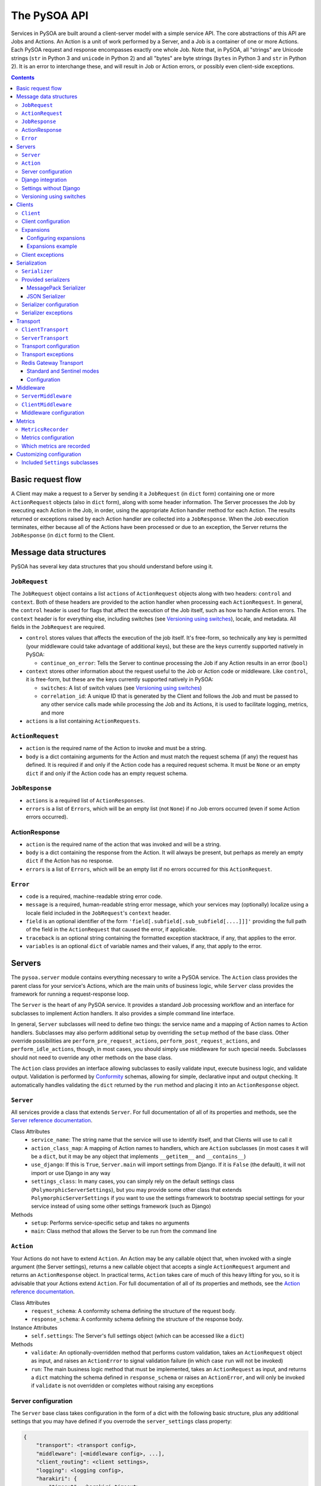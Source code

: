 The PySOA API
=============

Services in PySOA are built around a client-server model with a simple service API. The core abstractions of this
API are Jobs and Actions. An Action is a unit of work performed by a Server, and a Job is a container of one or more
Actions. Each PySOA request and response encompasses exactly one whole Job. Note that, in PySOA, all "strings" are
Unicode strings (``str`` in Python 3 and ``unicode`` in Python 2) and all "bytes" are byte strings (``bytes`` in
Python 3 and ``str`` in Python 2). It is an error to interchange these, and will result in Job or Action errors, or
possibly even client-side exceptions.

.. contents:: Contents
   :depth: 3
   :backlinks: none


Basic request flow
++++++++++++++++++

A Client may make a request to a Server by sending it a ``JobRequest`` (in ``dict`` form) containing one or more
``ActionRequest`` objects (also in ``dict`` form), along with some header information. The Server processes the Job by
executing each Action in the Job, in order, using the appropriate Action handler method for each Action. The results
returned or exceptions raised by each Action handler are collected into a ``JobResponse``. When the Job execution
terminates, either because all of the Actions have been processed or due to an exception, the Server returns the
``JobResponse`` (in ``dict`` form) to the Client.


Message data structures
+++++++++++++++++++++++

PySOA has several key data structures that you should understand before using it.


``JobRequest``
**************

The ``JobRequest`` object contains a list ``actions`` of ``ActionRequest`` objects along with two headers: ``control``
and ``context``. Both of these headers are provided to the action handler when processing each ``ActionRequest``. In
general, the ``control`` header is used for flags that affect the execution of the Job itself, such as how to handle
Action errors. The ``context`` header is for everything else, including switches (see `Versioning using switches`_),
locale, and metadata. All fields in the ``JobRequest`` are required.

- ``control`` stores values that affects the execution of the job itself. It's free-form, so technically any key is
  permitted (your middleware could take advantage of additional keys), but these are the keys currently supported
  natively in PySOA:

  + ``continue_on_error``: Tells the Server to continue processing the Job if any Action results in an error (``bool``)

- ``context`` stores other information about the request useful to the Job or Action code or middleware. Like
  ``control``, it is free-form, but these are the keys currently supported natively in PySOA:

  + ``switches``: A list of switch values (see `Versioning using switches`_)
  + ``correlation_id``: A unique ID that is generated by the Client and follows the Job and must be passed to any other
    service calls made while processing the Job and its Actions, it is used to facilitate logging, metrics, and more

- ``actions`` is a list containing ``ActionRequests``.


``ActionRequest``
*****************

- ``action`` is the required name of the Action to invoke and must be a string.
- ``body`` is a dict containing arguments for the Action and must match the request schema (if any) the request has
  defined. It is required if and only if the Action code has a required request schema. It must be ``None`` or an
  empty ``dict`` if and only if the Action code has an empty request schema.


``JobResponse``
***************

- ``actions`` is a required list of ``ActionResponses``.
- ``errors`` is a list of ``Errors``, which will be an empty list (not ``None``) if no Job errors occurred (even if
  some Action errors occurred).


ActionResponse
**************

- ``action`` is the required name of the action that was invoked and will be a string.
- ``body`` is a dict containing the response from the Action. It will always be present, but perhaps as merely an
  empty ``dict`` if the Action has no response.
- ``errors`` is a list of ``Errors``, which will be an empty list if no errors occurred for this ``ActionRequest``.


``Error``
*********

- ``code`` is a required, machine-readable string error code.
- ``message`` is a required, human-readable string error message, which your services may (optionally) localize using
  a locale field included in the ``JobRequest``'s ``context`` header.
- ``field`` is an optional identifier of the form ``'field[.subfield[.sub_subfield[....]]]'`` providing the full path
  of the field in the ``ActionRequest`` that caused the error, if applicable.
- ``traceback`` is an optional string containing the formatted exception stacktrace, if any, that applies to the error.
- ``variables`` is an optional ``dict`` of variable names and their values, if any, that apply to the error.


Servers
+++++++


The ``pysoa.server`` module contains everything necessary to write a PySOA service. The ``Action`` class provides the
parent class for your service's Actions, which are the main units of business logic, while ``Server`` class provides
the framework for running a request-response loop.

The ``Server`` is the heart of any PySOA service. It provides a standard Job processing workflow and an interface for
subclasses to implement Action handlers. It also provides a simple command line interface.

In general, ``Server`` subclasses will need to define two things: the service name and a mapping of Action names to
Action handlers. Subclasses may also perform additional setup by overriding the ``setup`` method of the base class.
Other override possibilities are ``perform_pre_request_actions``, ``perform_post_request_actions``, and
``perform_idle_actions``, though, in most cases, you should simply use middleware for such special needs. Subclasses
should not need to override any other methods on the base class.

The ``Action`` class provides an interface allowing subclasses to easily validate input, execute business logic, and
validate output. Validation is performed by `Conformity <https://github.com/eventbrite/conformity>`_ schemas, allowing
for simple, declarative input and output checking. It automatically handles validating the ``dict`` returned by the
``run`` method and placing it into an ``ActionResponse`` object.


``Server``
**********

All services provide a class that extends ``Server``. For full documentation of all of its properties and methods,
see the `Server reference documentation <reference.rst#class-server>`_.

Class Attributes
  - ``service_name``: The string name that the service will use to identify itself, and that Clients will use to call it
  - ``action_class_map``: A mapping of Action names to handlers, which are ``Action`` subclasses (in most cases it will
    be a ``dict``, but it may be any object that implements ``__getitem__`` and ``__contains__``)
  - ``use_django``: If this is ``True``, ``Server.main`` will import settings from Django. If it is ``False`` (the
    default), it will not import or use Django in any way
  - ``settings_class``: In many cases, you can simply rely on the default settings class
    (``PolymorphicServerSettings``), but you may provide some other class that extends ``PolymorphicServerSettings``
    if you want to use the settings framework to bootstrap special settings for your service instead of using some
    other settings framework (such as Django)

Methods
  - ``setup``: Performs service-specific setup and takes no arguments
  - ``main``: Class method that allows the Server to be run from the command line


``Action``
**********

Your Actions do not have to extend ``Action``. An Action may be any callable object that, when invoked with a single
argument (the Server settings), returns a new callable object that accepts a single ``ActionRequest`` argument and
returns an ``ActionResponse`` object. In practical terms, ``Action`` takes care of much of this heavy lifting for you,
so it is advisable that your Actions extend ``Action``. For full documentation of all of its properties and methods,
see the `Action reference documentation <reference.rst#abstract-class-action>`_.

Class Attributes
  - ``request_schema``: A conformity schema defining the structure of the request body.
  - ``response_schema``: A conformity schema defining the structure of the response body.

Instance Attributes
  - ``self.settings``: The Server's full settings object (which can be accessed like a ``dict``)

Methods
  - ``validate``: An optionally-overridden method that performs custom validation, takes an ``ActionRequest`` object
    as input, and raises an ``ActionError`` to signal validation failure (in which case ``run`` will not be invoked)
  - ``run``: The main business logic method that must be implemented, takes an ``ActionRequest`` as input, and
    returns a ``dict`` matching the schema defined in ``response_schema`` or raises an ``ActionError``, and will only
    be invoked if ``validate`` is not overridden or completes without raising any exceptions


Server configuration
********************

The ``Server`` base class takes configuration in the form of a dict with the following basic structure, plus any
additional settings that you may have defined if you overrode the ``server_settings`` class property:

.. code-block:: python

    {
        "transport": <transport config>,
        "middleware": [<middleware config>, ...],
        "client_routing": <client settings>,
        "logging": <logging config>,
        "harakiri": {
            "timeout": <harakiri timeout>,
            "shutdown_grace": <harakiri shutdown grace>,
        }
    }

Key
  - ``<transport config>``: See `Transport configuration`_ for more details; the base ``Server`` defaults to using the
    `Redis Gateway Transport`_
  - ``<middleware config>``: See `Middleware configuration`_ for more details
  - ``<client settings>``: Configuration for a ``Client`` that can be used to make further service calls during Action
    processing. See `Client configuration`_.
  - ``<logging config>``: A dictionary that will be used to configure the Python ``logging`` module at Server startup
    (`logging config schema <https://docs.python.org/3/library/logging.config.html#logging-config-dictschema>`_).
  - ``<harakiri timeout>``: The server will shut down if it is inactive for this many seconds, which may be because
    the transport receive malfunctioned, or because a Job or Action is taking too long to process
  - ``<harakiri shutdown grace>``: When shutting down after ``<harakiri timeout>``, the server will wait this many
    seconds for any existing Job to finish before aborting the Job and forcing shutdown

For full details, view the sections linked above and the `PolymorphicServerSettings reference documentation
<reference.rst#settings-schema-class-polymorphicserversettings>`_.


Django integration
******************

The ``Server`` class is able to get configuration from Django settings automatically. If the ``use_django`` property on
the ``Server`` subclass is ``True``, the ``main`` method will automatically import the Django settings module and look
for configuration under the name ``SOA_SERVER_SETTINGS``.

The ``Server`` will also perform strategic resource cleanup before and after each request when Django integration is
enabled, mimicking the behavior of the following Django features:

* The database query log will be reset before each received request is handled.
* Old database connections will be closed after each response is sent and also when the server has been idle for some
  time without handling any requests.
* The ``close`` method will be called on all configured Django cache engines. To make your caches work ideally in a
  PySOA server environment, we recommend you use one or more of the following cache engines in your services, or
  similarly override the ``close`` method in your own cache engines:

  * ``pysoa.server.django.cache.PySOARequestScopedMemoryCache`` - The ``close`` method clears the request completely,
    so that the cache gets cleared at the end of every job request.
  * ``pysoa.server.django.cache.PySOAProcessScopedMemoryCache`` - The ``close`` method does nothing, so that the cache
    lasts for the entire server process.
  * ``pysoa.server.django.cache.PySOAMemcachedCache`` - The ``close`` method closes connections to Memcached only when
    the server is shutting down (not at the end of every request).
  * ``pysoa.server.django.cache.PySOAPyLibMCCache`` - The ``close`` method closes connections to Memcached only when
    the server is shutting down (not at the end of every request), and only on Django versions older than 1.11.0.
    (`As of Django 1.11.0 <https://github.com/django/django/commit/f02dbbe1ae02c3258fced7b7a75d35d7745cc02a>`_, the
    ``PyLibMCCache`` implementation does not close connections. Instead, it lets the library connection management take
    care of this.)


Settings without Django
***********************

If ``user_django`` is ``False`` (the default), the ``main`` method will require a command line ``-s`` or ``--settings``
argument. This must be the absolute name of a module, which PySOA will import. PySOA will then look for an attribute
on that module named ``SOA_SERVER_SETTINGS`` or ``settings``, in that order of preference.


Versioning using switches
*************************

Switches are like a special argument that every Action in a job gets. In terms of code, switches are simply integers
passed by the Client in the ``control`` header of every ``JobRequest``, and then by the Server into every Action in
that Job. To provide more flexibility for your switch definitions, switch objects and constants used in PySOA can be
*any* object that provides the method ``__int__``, or *any* object that provides the attribute ``value`` whose value
provides the method ``__int__``. (Switches must, however, be sent over the wire as simple integers within the PySOA
protocol.)

Switches are a type of feature flag and came from a need to version individual service Actions, rather than versioning
the whole service at once. There are several ways to use switches. Here are just two examples:

.. code-block:: python

    ...
    from pysoa.server.action.switched import SwitchedAction

    from my_user_service.switches import USER_VERSION_2_ENABLED
    ...

    class UserActionV1(Action):
        ...  # version 1 schema and business logic

    class UserActionV2(Action):
        ...  # version 2 schema and business logic

    class UserTransitionAction(SwitchedAction):
        switch_to_action_map = (
            (USER_VERSION_2_ENABLED, UserActionV2),
            (SwitchedAction.DEFAULT_ACTION, UserActionV1),
        )

.. code-block:: python

    ...
    from my_user_service.constants import USER_VERSION_2_ENABLED
    ...

    class UserAction(Action):
        ...  # schema that applies to all versions

        def run(self, request):
            if request.switches.is_active(USER_VERSION_2_ENABLED)
                ...  # version 2 business logic
            else:
                ...  # version 1 business logic

In the first example, the helpful ``SwitchedAction`` is utilized. This is a specialized wrapper Action that defers
to other Actions based on enabled switches (or to the last or default Action if no matches are found). Using this
technique, you can have different request and/or response schemas depending on a switch, effectively applying
transitional versioning to the entire service Action. In your ``Server`` class, you just need to map a single action
name to your ``UserTransitionAction`` (instead of mapping anything directly to ``UserActionV1`` or ``UserActionV2``),
and the code in ``SwitchedAction`` takes care of the rest. For more detailed information about this approach, see the
`SwitchedAction reference documentation <reference.rst#abstract-class-switchedaction>`_.

In the second, simpler example, you only have one Action class (so your request schema and response schema remain
unchanged regardless of the switch supplied), but you can still alter the behavior (perhaps with different permissions,
validation rules, or storage logic, etc.) by checking whether a switch is active directly within your Action's ``run``
code.


Clients
+++++++

Code that needs to call one or more services will do so using a ``Client``. A single ``Client`` instance can be
configured to call one or more services—you do not need to create a different client for each service.

The ``client`` submodule provides the ``Client`` class as well as base classes for settings and middleware. Unlike the
``Server``, ``Client`` will generally not be subclassed unless there is a need to add nonstandard behavior on top of
the base ``Client``. The ``Client`` provides both blocking and non-blocking methods, and you should exercise caution
when using them together. If you call the non-blocking method to send a request, followed by a blocking method to
send-and-receive, you could encounter errors. Be sure you have completed all non-blocking operations before switching
to blocking operations.


``Client``
**********

For full documentation of all of these methods, see the `Client reference documentation <reference.rst#class-client>`_.

Methods
  - ``send_request``: Build and send a Job request and return an integer request ID, which you can then use later
    to retrieve the request response (this method does not block waiting on a response)
  - ``get_all_responses``: Return a generator with all outstanding ``JobResponse`` objects for the given service (this
    method will block or timeout until all requests sent to this service with ``send_request`` have received responses)
  - ``call_action``: Build and send a Job request with a single Action and return an ``ActionResponse``, blocking
    until the response is received
  - ``call_actions``: Build and send a Job request with one or more Actions and return a ``JobResponse``, blocking
    until the response is received
  - ``call_actions_parallel``: Build and send multiple Job requests (to a single service), each with exactly one Action,
    to be handled in any order by multiple service processes, and return the corresponding ``ActionResponse`` objects
    in the same order the Action requests were submitted, blocking until all responses are received
  - ``call_jobs_parallel``: Build and send multiple Job requests (to one or more services), each with one or more
    Actions, to be handled in any order by multiple service processes, and return the corresponding ``JobResponse``
    objects in the same order the Job requests were submitted, blocking until all responses are received


Client configuration
********************

The ``Client`` class takes configuration in the form of a dict with the following format:

.. code-block:: python

    {
        <service name>: {
            "transport": <transport config>,
            "middleware": [<middleware config>, ...],
        },
        ...
    }

Key
  - ``<service name>``: The ``Client`` needs settings for each service that it will call, keyed by service name
  - ``<transport config>``: See `Transport configuration`_ for more details; the base ``Client`` defaults to using the
    `Redis Gateway Transport`_.
  - ``<middleware config>``: See `Middleware configuration`_ for more details

For full details, view the sections linked above and the `PolymorphicClientSettings reference documentation
<reference.rst#settings-schema-class-polymorphicclientsettings>`_.


Expansions
**********

Expansions allow the ``Client.call_***`` methods to automatically "expand" fields in a service response by making
further service calls and adding those responses to the original response. (Note: ``send_request`` and
``get_all_responses`` do not perform any expansions; only the blocking methods perform expansions.)

Expansions are based on a type system, which is optional and requires extra effort on the part of services. To support
expansions, services must include a ``_type`` field in each object in each Action response body. The indicated type
must map to an expansion type in the ``Client`` expansion configuration in order to be considered for expansions.

The ``Client.call_***`` methods take a keyword argument ``expansions``, which is a dictionary mapping types to
expansions. For each ``<type>: <expansions>`` pair in the argument, the ``Client`` will automatically perform each
expansion in the ``<expansions>`` ``list`` for each object of ``<type>`` (a string) in the response. Expanded objects
can, themselves, be further expanded recursively with the correct arguments, though you should always consider the
performance implications of this behavior before using it.


Configuring expansions
----------------------

Expansions are configured on the ``Client`` instance by using the ``expansions`` argument on initialization. This
argument accepts a dict with the following format:

.. code-block:: python

    {
        "type_routes": {
            <name>: {
                "service": <service name>,
                "action": <action name>,
                "request_field": <request field name>,
                "response_field": <response field name>,
            },
            ...
        },
        "type_expansions": {
            <type>: {
                <expansion name>: {
                    "type": <expansion type>,
                    "route": <expansion route>,
                    "source_field": <source field name>,
                    "destination_field": <destination field name>,
                    "raise_action_errors": <bool>,
                },
                ...
            },
            ...
        },
    }

Key
  - ``type_routes``

    - ``<name>``: The name/key for the expansion route
    - ``<service name>``: The name of the service to call in order to expand using this route
    - ``<action name>``: The name of the action to call in order to expand using this route
    - ``<request field>``: The name of the field to place in the Action request body when making an expansion request
      through this route (the field value will be a bulk list of expansion identifiers extracted from the objects being
      expanded)
    - ``<response field>``: The name of the field returned in the Action response body that contains the expansion
      objects (the field value should be a dictionary whose keys are the identifiers from the request field and whose
      values are the individual objects corresponding to those identifiers)

  - ``type_expansions``

    - ``<type>``: A type for which you are defining expansions
    - ``<expansion type>``: The expected type of the objects returned by this expansion, which is used to look up the
      type in this same ``type_expansions`` dictionary to support nested/recursive expansions
    - ``<expansion route>``: The route to the expansion, which must match a key found in ``type_routes``
    - ``<source field name>``: The name of the field on an object of type ``<type>`` that contains the identifier that
      should be passed to the expansion route to perform the expansion
    - ``<destination field name>``: The name of the field (which should not yet exist) on an object of type ``<type>``
      that will be filled with the expanded value retrieved from the expansion route

To satisfy an expansion, the expansion processing code needs to know which service action to call and how to call it.
Type routes solve this problem by by giving the expansion processing code all the information it needs to properly call
a service action to satisfy an expansion. Type expansions detail the expansions that are supported for each type. If a
``Client`` needs to support expansions for a type, that type must have a corresponding entry in the ``type_expansions``
dictionary, and that expansion's route must have a corresponding entry in the ``type_routes`` dictionary.

For full details, view the `ExpansionSettings reference documentation
<reference.rst#settings-schema-class-expansionsettings>`_.


Expansions example
------------------

Consider a ``Client`` with the following expansions config:

.. code-block:: python

    {
        "type_routes": {
            "bar_route": {
                "service": "bar_example",
                "action": "get_bars",
                "request_field": "ids",
                "response_field": "bars",
            },
        },
        "type_expansions": {
            "foo": {
                "bar": {
                    "type": "bar",
                    "route": "bar_route",
                    "source_field": "bar_id",
                    "destination_field": "bar",
                },
            },
        },
    }

You could then make a call to the ``foo_example`` service using the ``expansions`` argument:

.. code-block:: python

    result = client.call_actions(
        service_name="foo_example",
        actions=[
            {
                "action": "get_foos",
            },
        ],
        expansions={"foo": ["bar"]},
    )

The argument ``expansions={"foo": ["bar"]}`` tells the ``Client`` "for each object of type ``foo`` in the response,
perform an expansion of type ``bar``".

The ``foo_example`` service returns the following response to our ``get_foo`` request:

.. code-block:: python

    {
        "action": "get_foos",
        "errors": [],
        "body": {
            "foos": [
                {
                    "_type": "foo",
                    "id": 1,
                    "name": "One Foo",
                    "bar_id": 2,
                },
                {
                    "_type": "foo",
                    "id": 2,
                    "name": "Two Foo",
                    "bar_id": 6,
                },
                {
                    "_type": "foo",
                    "id": 3,
                    "name": "Red Foo",
                    "bar_id": 6,
                },
            ],
        },
    }

Note that the ``foo`` objects contain the field ``bar_id``, which corresponds to the ``source_field`` in the ``bar``
expansion.

Using this response, the ``Client`` automatically makes a call to the ``bar_example`` service using the ``bar_id``
values from the ``foo`` response. The call is equivalent to the following (but this is not code you would have to
write):

.. code-block:: python

    client.call_action(
        service_name="bar_example",
        body={
            "action": "get_bars",
            "body": {"ids": [2, 6]},
        },
    )

Notice that the ``bar`` IDs have been de-duplicated, so as to avoid unnecessary work done by the route target service
(``bar_example``). The ``bar_example`` service returns the following response:

.. code-block:: python

    {
        "action": "get_bars",
        "errors": [],
        "body": {
            "bars": {
                2: {
                    "_type": "bar",
                    "id": 2,
                    "stuff": "baz",
                },
                6: {
                    "_type": "bar",
                    "id": 6,
                    "stuff": "qux",
                },
            },
        },
    }

The ``bar_example`` response is added to the original response from the ``foo_example`` service, adding the ``bar``
field  (``destination_field``) to each object that has a source field (``bar_id``). The final response body looks like:

.. code-block:: python

    {
        "action": "get_foos",
        "errors": [],
        "body": {
            "foos": [
                {
                    "_type": "foo",
                    "id": 1,
                    "name": "One Foo",
                    "bar_id": 2,
                    "bar": {
                        "_type": "bar",
                        "id": 2,
                        "stuff": "baz",
                    },
                },
                {
                    "_type": "foo",
                    "id": 2,
                    "name": "Two Foo",
                    "bar_id": 6,
                    "bar": {
                        "_type": "bar",
                        "id": 6,
                        "stuff": "qux",
                    },
                },
                {
                    "_type": "foo",
                    "id": 3,
                    "name": "Red Foo",
                    "bar_id": 6,
                    "bar": {
                        "_type": "bar",
                        "id": 6,
                        "stuff": "qux",
                    },
                },
            ],
        },
    }
    

Client exceptions
*****************

- ``ImproperlyConfigured``: The ``Client`` tried to call a service for which it did not have configuration
- ``Client.JobError``: Raised by ``Client.call_***`` methods when the Job response contains job-level errors
- ``Client.CallActionError``: Raised by ``Client.call_***`` methods when one or more Actions in the response(s) contain
  action-level errors


Serialization
+++++++++++++

The ``Serializer`` class allows Clients and Servers to communicate using a common format. This library provides
serializer classes for `MessagePack <https://github.com/msgpack/msgpack>`_ (the default and recommended) and JSON
formats, and the base ``Serializer`` class can be extended to use any format that a developer may wish to use. The
``Serializer`` interface is simple:


``Serializer``
**************

Class Attributes
  - ``mime_type``: A unique string that identifies the type of serializer used to encode a message, generally of the
    form ``application/format``, where ``format`` is the lower-case alphanumeric name of the message format (currently,
    this is unused, but it may be used in the future to allow a server to support multiple serializers simultaneously
    and use the one matching a MIME type passed from the client)

Methods
  - ``dict_to_blob``: Takes a Python dictionary and serializes it to a binary string
  - ``blob_to_dict``: Takes a binary string and deserializes it to a Python dictionary


Provided serializers
********************


MessagePack Serializer
----------------------

- Backend: `msgpack-python <https://pypi.python.org/pypi/msgpack-python>`_
- Types supported: ``bool``, ``int``, ``str`` (``unicode``/2 or ``str``/3), ``dict``, ``list``, ``tuple``, ``bytes``
  (``str``/2 or ``bytes``/3), ``date``, ``time``, ``datetime``, and ``currint.Amount``
- Other notes:
  - Makes no distinction between ``list`` and ``tuple`` types—both types will be deserialized as lists


JSON Serializer
---------------

- Backend: `json <https://docs.python.org/3/library/json.html>`_
- Types supported: ``bool``, ``int``, ``str`` (``unicode``/2 or ``str``/3), ``dict``, ``list``, ``tuple``
- Other notes:
  - Makes no distinction between ``list`` and ``tuple`` types—both types will be deserialized as lists
  - Fairly incomplete at the moment, relative to the MessagePack serializer, and may or may not be improved to support
    additional types in the future


Serializer configuration
************************

The config schema for ``Serializer`` objects is just the basic PySOA plugin schema:

.. code-block:: python

    {
        "path": <path to serializer class>,
        "kwargs": <optional dict of keyword args>,
    }


Serializer exceptions
*********************

- ``InvalidField``: Raised when the serializer fails to serialize a message and contains the arguments from the
  original exception raised by the serialization backend's encoding function
- ``InvalidMessage``: Raised when the serializer fails to deserialize a message and contains the arguments from the
  original exception raised by the serialization backend's decoding function.


Transport
+++++++++

The ``transport`` module provides an interface for sending messages between clients and servers. While the Client and
Server concepts deal with the high-level functionality of sending, receiving, and handling requests and responses
without any concern about their method of transmission, Transports are responsible for the low-level details of
actually transmitting PySOA protocol messages via specific backends. There are two base classes, from which all
concrete Transports must inherit:


``ClientTransport``
*******************

Methods
  - ``send_request_message``: Serialize and send a request message to a service server
  - ``receive_response_message``: Receive the first available response that a service server has sent back to this
    client and return a tuple of the request ID and deserialized response message

For full details of these methods and their usage, view the `ClientTransport reference documentation
<reference.rst#abstract-class-clienttransport>`_.


``ServerTransport``
*******************

Methods
  - ``receive_request_message``: Receive the first available request message that any client has sent to this service
    and return a tuple of the request ID, the request metadata, and the deserialized request message
  - ``send_response_message``: Serialize and send a response to the client that sent the corresponding request

For full details of these methods and their usage, view the `ServerTransport reference documentation
<reference.rst#abstract-class-servertransport>`_.


Transport configuration
***********************

The configuration schema for ``Transport`` classes is the same as for other PySOA plugins, though transports will
generally provide an extended schema with more strict ``kwargs`` values.

.. code-block:: python

    {
        "path": <path to transport class>,
        "kwargs": <optional dict of keyword args>,
    }


Transport exceptions
********************

- ``ConnectionError``: The transport failed to connect to its message backend
- ``InvalidMessageError``: The transport tried to send or receive a message that was malformed
- ``MessageReceiveError``: The transport encountered any non-timeout error while trying to receive a message
- ``MessageReceiveTimeout``: The transport timed out while waiting to receive a message
- ``MessageSendError``: The transport encountered any non-timeout error while trying to send a message
- ``MessageSendTimeout``: The transport timed out while trying to send a message
- ``MessageTooLarge``: The message passed to the transport exceeded the maximum size allowed by that transport


Redis Gateway Transport
***********************

The ``transport.redis_gateway`` module provides a transport implementation that uses Redis (in standard or Sentinel
mode) for sending and receiving messages. This is the recommended transport for use with PySOA, as it provides a
convenient and performant backend for asynchronous service requests.


Standard and Sentinel modes
---------------------------

The Redis Gateway transport has two primary modes of operation: in "standard" mode, the channel layer will connect to a
specified list of Redis hosts (which must all be master servers that support both read and write operations), while in
"Sentinel" mode, the channel layer will connect to a list of Sentinel hosts and use Sentinel to find one or more Redis
masters. In either mode, if there is just one master, all operations will happen against that one master. If there are
multiple masters, operations will proceed as follow:

1. The client uses round-robin to pick a master to which to send a request.
2. The client uses a predictable hashing algorithm to pick a master from which to receive a response, based on the
   response-receiving queue name.
3. The server uses round-robin to pick a master from which to receive requests.
4. Once the server has processed a request and is ready to receive a response, it uses the same hashing algorithm to
   pick a master to which to send the response, based on the queue name to which it is supposed to send that response,
   such that it will always send to the same master on which the client is "listening."

Configuration
-------------

The Redis Gateway transport takes the following extra keyword arguments for configuration:

- ``backend_type``: Either "redis.standard" or "redis.sentinel" to specify which Redis backend to use (required)
- ``backend_layer_kwargs``: A dictionary of arguments to pass to the backend layer

  + ``connection_kwargs``: A dictionary of arguments to pass to the underlying Redis client (see the documentation for
    the `Redis-Py library <https://github.com/andymccurdy/redis-py>`_)
  + ``hosts``: A list of strings (host names / IP addresses) or tuples (host names / IP addresses and ports) for Redis
    hosts or Sentinels to which to connect (will use "localhost" by default)
  + ``redis_db``: The Redis database number to use (a shortcut for specifying ``connection_kwargs['db']``)
  + ``redis_port``: The connection port to use (a shortcut for providing this for every entry in ``hosts``
  + ``sentinel_failover_retries``: How many times to retry (with an exponential-backoff delay) getting a connection
    from the Sentinel when a master cannot be found (cluster is in the middle of a failover) (only for type
    "redis.sentinel") (fails on the first error by default)
  + ``sentinel_services``: Which Sentinel services to use (only for type "redis.sentinel") (will be auto-discovered
    from the Sentinel by default, but that can slow down connection startup)

- ``message_expiry_in_seconds``: How long a message may remain in the queue before it is considered expired and
  discarded (defaults to 60 seconds, and Client code can pass a custom timeout to ``Client`` methods)
- ``queue_capacity``: The maximum number of messages a given Redis queue may hold before the transport should stop
  pushing messages to it (defaults to 10,000)
- ``queue_full_retries``: The number of times the transport should retry (with an exponential-backoff delay) sending to
  a Redis queue that is at capacity before it raises an error and stops trying (defaults to 10)
- ``receive_timeout_in_seconds``: How long the transport should block waiting to receive a message before giving up
  (on the Server, this controls how often the server request-process loops; on the Client, this controls how long
  before it raises an error for waiting too long for a response, and Client code can pass a custom timeout to
  ``Client`` methods) (defaults to 5 seconds)
- ``serializer_config``: A standard serializer configuration as described in `Serializer configuration`_ (defaults to
  MessagePack)


Middleware
++++++++++

Middleware for both Server and Client uses an onion calling pattern, where each middleware accepts a callable and
returns a callable. Each middleware in the stack is called with the middleware below it, and the base level middleware
is called with a base processing method from the ``Server`` or ``Client`` classes.


``ServerMiddleware``
********************

The ``ServerMiddleware`` class has an interface that allows it to act at a Job level or at an Action level, or both,
depending on which part(s) of the interface it implements. It has two methods, ``job`` and ``action``, each of which
wraps a callable that does the work of processing a Job or Action. See the `<ServerMiddleware reference documentation
<reference.rst#class-servermiddleware>`_ for more information about how to implement Server middleware.


``ClientMiddleware``
********************

Client middleware works similarly to Server middleware, using an onion calling pattern. Client middleware is built
around the client request/response workflow. The ``ClientMiddleware`` class has two methods, ``request`` and
``response``, each of which wraps a callable that does the work of sending or receiving, respectively. See the
`<ClientMiddleware reference documentation <reference.rst#class-clientmiddleware>`_ for more information about how to
implement Client middleware.


Middleware configuration
************************

``Middleware`` classes are configured using the standard PySOA plugin schema, though specific middleware will generally
provide an extended schema with more strict ``kwargs`` values.

.. code-block:: python

    {
        "path": <path to middleware class>,
        "kwargs": <optional dict of keyword args>,
    }


Metrics
+++++++
PySOA is capable of recording detailed metrics about the use and performance of its Client and Server transports and
sending and receiving processes. If you wish to gather metrics about the performance of PySOA, you will need to enable
this metrics recording in your server settings and/or in your client settings and provide an object which PySOA can use
to record these metrics.


``MetricsRecorder``
*******************

Metrics in PySOA are recorded with an implementation of the ``MetricsRecorder`` abstract class. By default, PySOA ships
with and uses a ``NoOpMetricsRecorder`` that does nothing when metrics are recorded. In order to record metrics in your
application, you will need to supply an implementation that knows about your metrics backend (such as Graphite or
DataDog) and understands how to record counters and timers. See the reference documentations for `Counter
<reference.rst#abstract-class-counter>`_, `Timer <reference.rst#abstract-class-timer>`_, `TimerResolution
<reference.rst#enum-timerresolution>`_, and `MetricsRecorder <reference.rst#abstract-class-metricsrecorder>`_ to learn
how to implement a recorder for your metrics soultion.


Metrics configuration
*********************

Metrics are configured using the standard PySOA plugin schema, though your metrics recorders will likely provide an
extended schema with more strict ``kwargs`` values.

.. code-block:: python

    {
        "path": <path to class implementing MetricsRecorder>,
        "kwargs": <optional dict of keyword args passed to your MetricsRecorder class when instantiated>,
    }

PySOA does not automatically append any sort of library- or service-distinguishing prefix to the metrics it records
(see `Which metrics are recorded`_ below). We recommend your ``MetricsRecorder`` append some type of prefix to all
metrics names passed to it (or uses tagging if your metrics backend understands that) so that you can group all PySOA
metrics together.


Which metrics are recorded
**************************

These are all the metrics recorded in PySOA:

- ``server.transport.redis_gateway.backend.initialize``: A timer indicating how long it took the Redis Gateway server
  transport to initialize a backend Redis client
- ``server.transport.redis_gateway.backend.sentinel.populate_master_client``: A counter incremented each time the Redis
  Gateway server transport Sentinel backend has to get a new master client for any given service (shard)
- ``server.transport.redis_gateway.backend.sentinel.master_not_found_retry``: A counter incremented each time the Redis
  Gateway server transport Sentinel backend retries getting master info due to master failover (only happens if
  ``sentinel_failover_retries`` is enabled)
- ``server.transport.redis_gateway.send``: A timer indicating how long it takes the Redis Gateway server transport to
  send a response
- ``server.transport.redis_gateway.send.error.missing_reply_queue``: A counter incremented each time the Redis Gateway
  server transport is unable to send a response because the message metadata is missing the required ``reply_to``
  attribute
- ``server.transport.redis_gateway.send.serialize``: A timer indicating how long it takes the Redis Gateway transport
  to serialize a message
- ``server.transport.redis_gateway.send.error.message_too_large``: A counter incremented each time the Redis Gateway
  transport fails to send because it exceeds the maximum configured message size (which defaults to 100KB on the client
  and 250KB on the server)
- ``server.transport.redis_gateway.send.queue_full_retry``: A counter incremented each time the Redis Gateway transport
  re-tries sending a message because the message queue was temporarily full
- ``server.transport.redis_gateway.send.queue_full_retry.retry_{1...n}``: A counter incremented on each queue full retry
  for a particular retry number
- ``server.transport.redis_gateway.send.get_redis_connection``: A timer indicating how long it takes the Redis Gateway
  transport to get a connection to the Redis cluster or sentinel
- ``server.transport.redis_gateway.send.send_message_to_redis_queue``: A timer indicating how long it takes the Redis
  Gateway transport to push a message onto the queue
- ``server.transport.redis_gateway.send.error.connection``: A counter incremented each time the Redis Gateway transport
  encounters an error retrieving a connection while sending a message
- ``server.transport.redis_gateway.send.error.redis_queue_full``: A counter incremented each time the Redis Gateway
  transport fails to push a message onto a full queue after the maximum configured retries
- ``server.transport.redis_gateway.send.error.response``: A counter incremented each time the Redis Gateway transport
  encounters an error from Redis (logged) while sending a message
- ``server.transport.redis_gateway.send.error.unknown``: A counter incremented each time the Redis Gateway transport
  encounters an unknown error (logged) sending a message
- ``server.transport.redis_gateway.receive``: A timer indicating how long it takes the Redis Gateway server transport
  to receive a response (however, this includes time waiting for an incoming request, so it may not be meaningful)
- ``server.transport.redis_gateway.receive.get_redis_connection``: A timer indicating how long it takes the Redis
  Gateway transport to get a connection to the Redis cluster or sentinel
- ``server.transport.redis_gateway.receive.pop_from_redis_queue``: A timer indicating how long it takes the Redis
  Gateway transport to pop a message from the redis queue (however, this includes time waiting for an incoming message,
  so it may not be meaningful)
- ``server.transport.redis_gateway.receive.error.connection``: A counter incremented each time the Redis Gateway
  transport encounters an error retrieving a connection while receiving a message
- ``server.transport.redis_gateway.receive.error.unknown``: A counter incremented each time the Redis Gateway transport
  encounters an unknown error (logged) receiving a message
- ``server.transport.redis_gateway.receive.deserialize``: A timer indicating how long it takes the Redis Gateway
  transport to deserialize a message
- ``server.transport.redis_gateway.receive.error.message_expired``: A counter incremented each time the Redis Gateway
  transport receives an expired message
- ``server.transport.redis_gateway.receive.error.no_request_id``: A counter incremented each time the Redis Gateway
  transport receives a message with a missing required Request ID
- ``server.error.response_conversion_failure``: A counter incremented each time a response object fails to convert to a
  dict in the server
- ``server.error.job_error``: A counter incremented each time a handled error occurs processing a job
- ``server.error.unhandled_error``: A counter incremented each time an unhandled error occurs processing a job
- ``server.error.error_formatting_failure``: A counter incremented each time an error occurs handling an error
- ``server.error.variable_formatting_failure``: A counter incremented each time an error occurs handling an error
- ``server.error.unknown``: A counter incremented each time some unknown error occurs that escaped all other error
  detection
- ``server.idle_time``: A timer indicating how long the server idled between when it sent one response and received the
  next response (this is a good gauge of how burdened your servers are, such that a high number means your servers are
  idling a lot and not receiving many requests, and a very low number means your servers are doing a lot of work and
  you might need to add more servers)
- ``client.middleware.initialize``: A timer indicating how long it took to initialize all middleware when creating a
  new client handler
- ``client.transport.initialize``: A timer indicating how long it took to initialize the transport when creating a new
  client handler
- ``client.transport.redis_gateway.backend.initialize``: Client metric has same meaning as server metric
- ``client.transport.redis_gateway.backend.sentinel.populate_master_client``: Client metric has same meaning as server
  metric
- ``client.transport.redis_gateway.backend.sentinel.master_not_found_retry``: Client metric has same meaning as server
  metric
- ``client.transport.redis_gateway.send``: A timer indicating how long it took the Redis Gateway client transport to
  send a request
- ``client.transport.redis_gateway.send.serialize``: Client metric has same meaning as server metric
- ``client.transport.redis_gateway.send.error.message_too_large``: Client metric has same meaning as server metric
- ``client.transport.redis_gateway.send.queue_full_retry``: Client metric has same meaning as server metric
- ``client.transport.redis_gateway.send.queue_full_retry.retry_{1...n}``: Client metric has same meaning as server
  metric
- ``client.transport.redis_gateway.send.get_redis_connection``: Client metric has same meaning as server metric
- ``client.transport.redis_gateway.send.send_message_to_redis_queue``: Client metric has same meaning as server metric
- ``client.transport.redis_gateway.send.error.connection``: Client metric has same meaning as server metric
- ``client.transport.redis_gateway.send.error.redis_queue_full``: Client metric has same meaning as server metric
- ``client.transport.redis_gateway.send.error.response``: Client metric has same meaning as server metric
- ``client.transport.redis_gateway.send.error.unknown``: Client metric has same meaning as server metric
- ``client.transport.redis_gateway.receive``: A timer indicating how long it took the Redis Gateway client transport to
  receive a response (however, this includes time blocking for a response, so it may not be meaningful)
- ``client.transport.redis_gateway.receive.get_redis_connection``: Client metric has same meaning as server metric
- ``client.transport.redis_gateway.receive.pop_from_redis_queue``: Client metric has same meaning as server metric
- ``client.transport.redis_gateway.receive.error.connection``: Client metric has same meaning as server metric
- ``client.transport.redis_gateway.receive.error.timeout``: A counter incremented each time a client times out waiting
  on a response from the server
- ``client.transport.redis_gateway.receive.error.unknown``: Client metric has same meaning as server metric
- ``client.transport.redis_gateway.receive.deserialize``: Client metric has same meaning as server metric
- ``client.transport.redis_gateway.receive.error.message_expired``: Client metric has same meaning as server metric
- ``client.transport.redis_gateway.receive.error.no_request_id``: Client metric has same meaning as server metric
- ``client.send.excluding_middleware``: A timer indicating how long it took to send a request through the configured
  transport, excluding any time spent in middleware
- ``client.send.including_middleware``: A timer indicating how long it took to send a request through the configured
  transport, including any time spent in middleware
- ``client.receive.excluding_middleware``: A timer indicating how long it took to receive a request through the
  configured transport, excluding any time spent in middleware (however, this includes time blocking for a response,
  so it may not be meaningful)
- ``client.receive.including_middleware``: A timer indicating how long it took to receive a request through the
  configured transport, including any time spent in middleware (however, this includes time blocking for a response,
  so it may not be meaningful)


Customizing configuration
+++++++++++++++++++++++++

The ``pysoa.common.settings`` module provides classes that contain and validate common settings for Clients and Servers,
while ``pysoa.client.settings`` and ``pysoa.server.settings`` have Client- and Server-specific settings, respectively,
and various transports and middleware may also define their own settings schemas. The PySOA settings feature has three
primary functions: schema validation, defaults, and import resolution.

- Schema validation: Settings performs validation on input values using
  `Conformity <https://github.com/eventbrite/conformity>`_. Subclasses merge their schema with that of their parents,
  to a depth of 1, such that a settings class's schema will be the sum total of its definited schema and that of all of
  its parents' and parents' parents' schemas. You cannot use multiple inheritance with settings classes.

- Defaults: Subclasses may define defaults as a dictionary. Defaults defined on a subclass will be merged with the
  defaults of its parent, to a depth of 1, just like the schema. For example:

  .. code-block:: python

      class BaseSettings(Settings):
          schema = {
              "foo": conformity.fields.Integer(),
              "bar": conformity.fields.SchemalessDictionary(key_type=conformity.fields.UnicodeString()),
          }
          defaults = {
              "foo": 1,
              "bar": {"baz": 2},
          }

      class MySettings(BaseSettings):
          defaults = {
              "bar": {"qux": 3}
          }

  The class ``MySettings`` in this example will have the defaults ``{"foo": 1, "bar": {"qux": 3}}``. This provides a
  measure of convenience while discouraging deep inheritance structures.

  When a ``Settings`` instance is created, the provided dictionary of values is merged recursively with the class's
  defaults:

  .. code-block:: python

      my_settings = MySettings({"bar": {"some_setting": 42}})
      my_settings["foo"]
      > 1
      my_settings["bar"]["qux"]
      > 3
      my_settings["bar"]["some_setting"]
      > 42

- Import resolution: Settings classes may define methods to resolve import paths to objects. For each key in its input
  value, a ``Settings`` object will check to see if it has a method called ``convert_<key>``, and will call it with the
  corresponding value. For example:

  .. code-block:: python

      class FooSettings(Settings):
          schema = {
              "turbo": conformity.fields.Dictionary({
                  "encabulator_name": conformity.fields.UnicodeString(),
              }),
          }

          def convert_turbo(self, value):
              if "encabulator" not in value:
                  try:
                      value["encabulator"] = get_turboencabulator_by_name(value["encabulator_name"])
                  except Exception:
                      raise self.ImproperlyConfigured(
                          "Could not find turboencabulator {}".format(value["encabulator_name"]),
                      )
              return value

      my_settings = FooSettings({
          "turbo": {
              "encabulator_name": "widget",
          }
      })

    my_settings["turbo"]["encabulator"]
    > <turbo.encabulator.Widget at 0x1098efc90>

  The base ``Settings`` class additionally finds each part of your settings schema that extends ``BasicClassSchema``
  (which, itself, extends Conformity's ``Dictionary``) and, using its ``path`` key, imports the path and adds an
  ``object`` key containing an instance of that class created with the ``kwargs`` arguments. Optionally, you can
  specify a required base class, and the class schema will validate that the imported class is a subclass of that
  class. For example:

  .. code-block:: python

      class FooSettings(Settings):
            schema = {
                "turboencabulator": BasicClassSchema(AbstractTurboEncabulator),
            }

      my_settings = FooSettings({
          "turboencabulator": {
              "path": "turbo.encabulator.Widget",
              "kwargs": {"address": "2604:a880:a82:fe8::ce:d003"}
          }
      })

      my_settings["turboencabulator"]["object"]
      > <turbo.encabulator.Widget at 0x109745150>

  This feature is what powers the "PySOA plugin schema" referred to throughout this document.


Included ``Settings`` subclasses
********************************

There are several ``Settings`` subclasses provided throughout PySOA, and you can view more about them in the
`reference documentation <reference.rst>`_. This is a summary of the most common classes:

``pysoa.common.settings.SOASettings``
  Provides a schema that is shared by both Servers and Clients. It's schema:

  - ``transport``: Import path and keyword args for a ``Transport`` class.
  - ``metrics``: Import path and keyword args for a ``MetricsRecorder`` class (defaults to a no-op/null recorder).
  - ``middleware``: List of dicts containing import path and keyword args for a ``ClientMiddleware`` or
    ``ServerMiddleware`` class.

  Both the ``client`` and ``server`` modules implement their own subclasses that inherit from ``SOASettings``.
  Developers implementing ``Client`` or ``Server`` subclasses may wish to subclass the respective settings class in
  order to alter or extend the settings.

Client Settings
  Several classes provide schemas specifically for PySOA Clients:

  - ``pysoa.client.settings.ClientSettings`` extends ``SOASettings`` to provide a client-specific schema. It enforces
    that ``middleware`` is only Client middleware and that the ``transport`` is only a Client transport.
  - ``pysoa.client.settings.RedisClientSettings`` extends ``ClientSettings`` to enforce the ``RedisClientTransport``
    settings schema on the ``transport`` setting
  - ``pysoa.client.settings.LocalClientSettings`` extends ``ClientSettings`` to enforce the ``LocalClientTransport``
    settings schema on the ``transport`` setting
  - ``pysoa.client.settings.PolymorphicClientSettings`` extends ``ClientSettings`` to enforce the correct transport
    settings schema on the ``transport`` setting based on the value of the ``transport['path']`` setting (this is the
    default settings class used for all ``Client`` objects unless overridden on construction)

Server Settings
  Several classes provide schemas specifically for PySOA Servers:

  - ``pysoa.server.settings.ServerSettings`` extends ``SOASettings`` to provide a server-specific schema. It adds:

    - ``client_routing``: Client settings for any PySOA clients that the server or its middleware will need to create
      to call other services; if provided, the server adds a ``Client`` instance as key ``client`` to the
      ``action_request`` dict before passing it to the middleware and as attribute ``client`` to the ``action_request``
      objcet before passing it to the action; each key must be a unicode string service name and each value the
      corresponding ``PolymorphicClientSettings``-enforced client settings dict
    - ``logging``: Settings for configuring Python logging in the standard Python logging configuration format:

      - ``version``: Must be the value 1 until Python supports something different
      - ``formatters``: A dict of formatter IDs to dicts of formatter configs
      - ``filters``: A dict of filter IDs to dicts of filter configs
      - ``handlers``: A dict of handler IDs to dicts of handler configs
      - ``loggers``: A dict of logger names to dicts of logger configs
      - ``root``: The root logger config dict
      - ``incremental``: A Boolean for whether the configuration is to be interpreted as incremental to the existing
        configuration (Python defaults this to ``False``, and so does PySOA)
      - ``disable_existing_loggers``: A Boolean for whether existing loggers are to be disabled (Python defaults this
        to ``True`` for legacy reasons and ignores its value if ``incremental`` is ``True``; PySOA defaults this value
        to ``False`` to allow module-level ``getLogger`` calls, and you almost never want to change it to ``True``)

    - ``harakiri``: Settings for killing long-running jobs that may have run away or frozen or blocked transport
      processes that may be in a bind, unable to become unblocked; a dict with the following format:

      - ``timeout``: After this many seconds without finishing processing a request or receiving a transport timeout,
        the server will attempt to gracefully shut down (the value 0 disables this feature, defaults to 300 seconds)
      - ``shutdown_grace``: If a graceful shutdown does not succeed, the server will forcefully shut down after this
        many additional seconds (must be greater than 0, defaults to 30 seconds)

  - ``pysoa.server.settings.RedisServerSettings`` extends ``ServerSettings`` to enforce the ``RedisServerTransport``
    settings schema on the ``transport`` setting
  - ``pysoa.server.settings.LocalServerSettings`` extends ``ServerSettings`` to enforce the ``LocalServerTransport``
    settings schema on the ``transport`` setting
  - ``pysoa.server.settings.PolymorphicServerSettings`` extends ``ServerSettings`` to enforce the correct transport
    settings schema on the ``transport`` setting based on the value of the ``transport['path']`` setting

